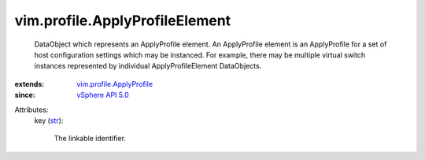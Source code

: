 .. _str: https://docs.python.org/2/library/stdtypes.html

.. _vSphere API 5.0: ../../vim/version.rst#vimversionversion7

.. _vim.profile.ApplyProfile: ../../vim/profile/ApplyProfile.rst


vim.profile.ApplyProfileElement
===============================
  DataObject which represents an ApplyProfile element. An ApplyProfile element is an ApplyProfile for a set of host configuration settings which may be instanced. For example, there may be multiple virtual switch instances represented by individual ApplyProfileElement DataObjects.
:extends: vim.profile.ApplyProfile_
:since: `vSphere API 5.0`_

Attributes:
    key (`str`_):

       The linkable identifier.
